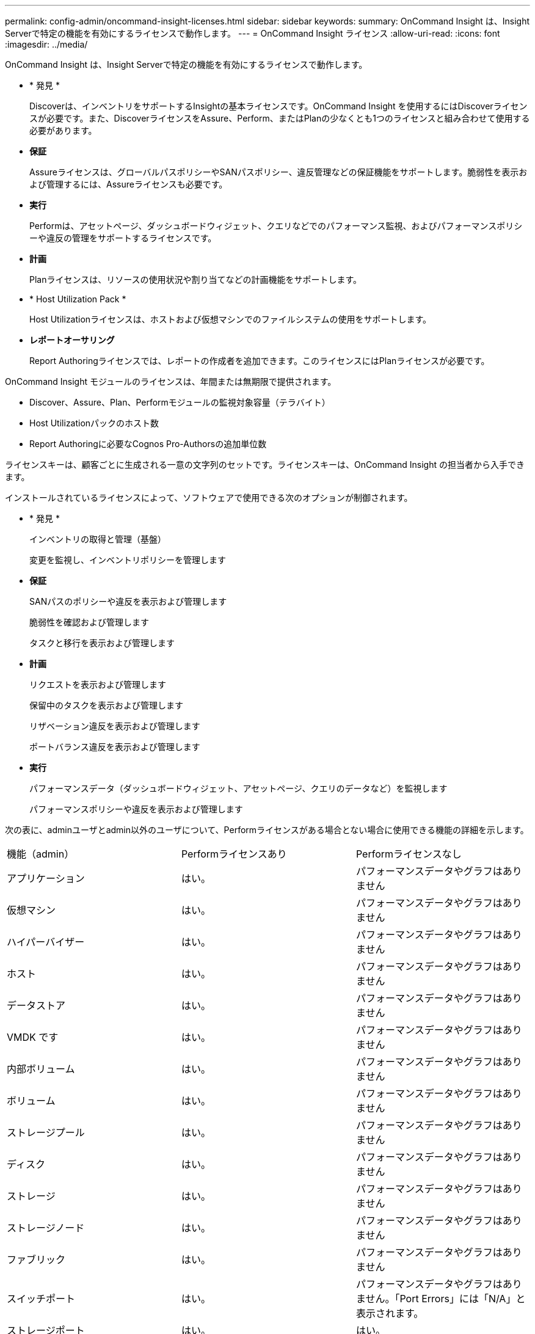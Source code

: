 ---
permalink: config-admin/oncommand-insight-licenses.html 
sidebar: sidebar 
keywords:  
summary: OnCommand Insight は、Insight Serverで特定の機能を有効にするライセンスで動作します。 
---
= OnCommand Insight ライセンス
:allow-uri-read: 
:icons: font
:imagesdir: ../media/


[role="lead"]
OnCommand Insight は、Insight Serverで特定の機能を有効にするライセンスで動作します。

* * 発見 *
+
Discoverは、インベントリをサポートするInsightの基本ライセンスです。OnCommand Insight を使用するにはDiscoverライセンスが必要です。また、DiscoverライセンスをAssure、Perform、またはPlanの少なくとも1つのライセンスと組み合わせて使用する必要があります。

* *保証*
+
Assureライセンスは、グローバルパスポリシーやSANパスポリシー、違反管理などの保証機能をサポートします。脆弱性を表示および管理するには、Assureライセンスも必要です。

* *実行*
+
Performは、アセットページ、ダッシュボードウィジェット、クエリなどでのパフォーマンス監視、およびパフォーマンスポリシーや違反の管理をサポートするライセンスです。

* *計画*
+
Planライセンスは、リソースの使用状況や割り当てなどの計画機能をサポートします。

* * Host Utilization Pack *
+
Host Utilizationライセンスは、ホストおよび仮想マシンでのファイルシステムの使用をサポートします。

* *レポートオーサリング*
+
Report Authoringライセンスでは、レポートの作成者を追加できます。このライセンスにはPlanライセンスが必要です。



OnCommand Insight モジュールのライセンスは、年間または無期限で提供されます。

* Discover、Assure、Plan、Performモジュールの監視対象容量（テラバイト）
* Host Utilizationパックのホスト数
* Report Authoringに必要なCognos Pro-Authorsの追加単位数


ライセンスキーは、顧客ごとに生成される一意の文字列のセットです。ライセンスキーは、OnCommand Insight の担当者から入手できます。

インストールされているライセンスによって、ソフトウェアで使用できる次のオプションが制御されます。

* * 発見 *
+
インベントリの取得と管理（基盤）

+
変更を監視し、インベントリポリシーを管理します

* *保証*
+
SANパスのポリシーや違反を表示および管理します

+
脆弱性を確認および管理します

+
タスクと移行を表示および管理します

* *計画*
+
リクエストを表示および管理します

+
保留中のタスクを表示および管理します

+
リザベーション違反を表示および管理します

+
ポートバランス違反を表示および管理します

* *実行*
+
パフォーマンスデータ（ダッシュボードウィジェット、アセットページ、クエリのデータなど）を監視します

+
パフォーマンスポリシーや違反を表示および管理します



次の表に、adminユーザとadmin以外のユーザについて、Performライセンスがある場合とない場合に使用できる機能の詳細を示します。

|===


| 機能（admin） | Performライセンスあり | Performライセンスなし 


 a| 
アプリケーション
 a| 
はい。
 a| 
パフォーマンスデータやグラフはありません



 a| 
仮想マシン
 a| 
はい。
 a| 
パフォーマンスデータやグラフはありません



 a| 
ハイパーバイザー
 a| 
はい。
 a| 
パフォーマンスデータやグラフはありません



 a| 
ホスト
 a| 
はい。
 a| 
パフォーマンスデータやグラフはありません



 a| 
データストア
 a| 
はい。
 a| 
パフォーマンスデータやグラフはありません



 a| 
VMDK です
 a| 
はい。
 a| 
パフォーマンスデータやグラフはありません



 a| 
内部ボリューム
 a| 
はい。
 a| 
パフォーマンスデータやグラフはありません



 a| 
ボリューム
 a| 
はい。
 a| 
パフォーマンスデータやグラフはありません



 a| 
ストレージプール
 a| 
はい。
 a| 
パフォーマンスデータやグラフはありません



 a| 
ディスク
 a| 
はい。
 a| 
パフォーマンスデータやグラフはありません



 a| 
ストレージ
 a| 
はい。
 a| 
パフォーマンスデータやグラフはありません



 a| 
ストレージノード
 a| 
はい。
 a| 
パフォーマンスデータやグラフはありません



 a| 
ファブリック
 a| 
はい。
 a| 
パフォーマンスデータやグラフはありません



 a| 
スイッチポート
 a| 
はい。
 a| 
パフォーマンスデータやグラフはありません。「Port Errors」には「N/A」と表示されます。



 a| 
ストレージポート
 a| 
はい。
 a| 
はい。



 a| 
NPVポート
 a| 
はい。
 a| 
パフォーマンスデータやグラフはありません



 a| 
スイッチ
 a| 
はい。
 a| 
パフォーマンスデータやグラフはありません



 a| 
NPVスイッチ
 a| 
はい。
 a| 
パフォーマンスデータやグラフはありません



 a| 
qtree
 a| 
はい。
 a| 
パフォーマンスデータやグラフはありません



 a| 
クォータ
 a| 
はい。
 a| 
パフォーマンスデータやグラフはありません



 a| 
パス
 a| 
はい。
 a| 
パフォーマンスデータやグラフはありません



 a| 
ゾーン
 a| 
はい。
 a| 
パフォーマンスデータやグラフはありません



 a| 
ゾーンメンバー
 a| 
はい。
 a| 
パフォーマンスデータやグラフはありません



 a| 
汎用デバイス
 a| 
はい。
 a| 
パフォーマンスデータやグラフはありません



 a| 
テープ
 a| 
はい。
 a| 
パフォーマンスデータやグラフはありません



 a| 
マスキング
 a| 
はい。
 a| 
パフォーマンスデータやグラフはありません



 a| 
iSCSIセッション
 a| 
はい。
 a| 
パフォーマンスデータやグラフはありません



 a| 
ICSIネットワークポータル
 a| 
はい。
 a| 
パフォーマンスデータやグラフはありません



 a| 
検索
 a| 
はい。
 a| 
はい。



 a| 
管理
 a| 
はい。
 a| 
はい。



 a| 
ダッシュボード
 a| 
はい。
 a| 
はい。



 a| 
ウィジェット
 a| 
はい。
 a| 
一部使用可（アセット、クエリ、管理の各ウィジェットのみ使用可能）



 a| 
違反ダッシュボード
 a| 
はい。
 a| 
非表示



 a| 
アセットダッシュボード
 a| 
はい。
 a| 
一部使用可（ストレージIOPSとVM IOPSのウィジェットは非表示）



 a| 
パフォーマンスポリシーの管理
 a| 
はい。
 a| 
非表示



 a| 
アノテーションを管理します
 a| 
はい。
 a| 
はい。



 a| 
アノテーションルールを管理します
 a| 
はい。
 a| 
はい。



 a| 
アプリケーションを管理します
 a| 
はい。
 a| 
はい。



 a| 
クエリ
 a| 
はい。
 a| 
はい。



 a| 
ビジネスエンティティの管理
 a| 
はい。
 a| 
はい。

|===
|===


| フィーチャー（ Feature ） | ユーザ- Performライセンスあり | ゲスト- Performライセンスあり | ユーザ- Performライセンスなし | ゲスト- Performライセンスなし 


 a| 
アセットダッシュボード
 a| 
はい。
 a| 
はい。
 a| 
一部使用可（ストレージIOPSとVM IOPSのウィジェットは非表示）
 a| 
一部使用可（ストレージIOPSとVM IOPSのウィジェットは非表示）



 a| 
カスタムダッシュボード
 a| 
表示のみ（作成、編集、保存のオプションはありません）
 a| 
表示のみ（作成、編集、保存のオプションはありません）
 a| 
表示のみ（作成、編集、保存のオプションはありません）
 a| 
表示のみ（作成、編集、保存のオプションはありません）



 a| 
パフォーマンスポリシーの管理
 a| 
はい。
 a| 
非表示
 a| 
非表示
 a| 
非表示



 a| 
アノテーションを管理します
 a| 
はい。
 a| 
非表示
 a| 
はい。
 a| 
非表示



 a| 
アプリケーションを管理します
 a| 
はい。
 a| 
非表示
 a| 
はい。
 a| 
非表示



 a| 
ビジネスエンティティの管理
 a| 
はい。
 a| 
非表示
 a| 
はい。
 a| 
非表示



 a| 
クエリ
 a| 
はい。
 a| 
表示と編集のみ（保存オプションなし）
 a| 
はい。
 a| 
表示と編集のみ（保存オプションなし）

|===